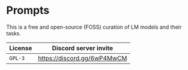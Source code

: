 * Prompts
This is a free and open-source (FOSS) curation
of LM models and their tasks.

| License | Discord server invite       |
|---------+-----------------------------|
| =GPL-3= | https://discord.gg/6wP4MwCM |